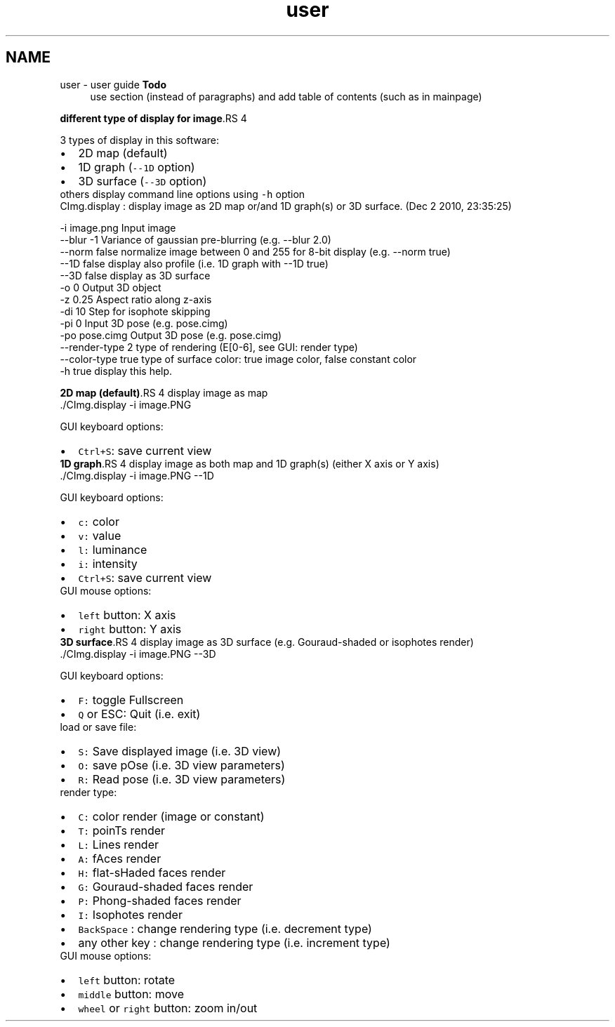 .TH "user" 3 "13 Apr 2012" "Version v0.3.0" "CImg.display" \" -*- nroff -*-
.ad l
.nh
.SH NAME
user \- user guide 
\fBTodo\fP
.RS 4
use section (instead of paragraphs) and add table of contents (such as in mainpage)
.RE
.PP
\fBdifferent type of display for image\fP.RS 4

.RE
.PP
3 types of display in this software: 
.PD 0

.IP "\(bu" 2
2D map (default) 
.IP "\(bu" 2
1D graph (\fC--1D\fP option) 
.IP "\(bu" 2
3D surface (\fC--3D\fP option)
.PP
others display command line options using \fC-h\fP option 
.PP
.nf

 CImg.display : display image as 2D map or/and 1D graph(s) or 3D surface. (Dec  2 2010, 23:35:25)

    -i               image.png                Input image
    --blur           -1                       Variance of gaussian pre-blurring (e.g. --blur 2.0)
    --norm           false                    normalize image between 0 and 255 for 8-bit display (e.g. --norm true)
    --1D             false                    display also profile (i.e. 1D graph with --1D true)
    --3D             false                    display as 3D surface
    -o               0                        Output 3D object
    -z               0.25                     Aspect ratio along z-axis
    -di              10                       Step for isophote skipping
    -pi              0                        Input 3D pose  (e.g. pose.cimg)
    -po              pose.cimg                Output 3D pose (e.g. pose.cimg)
    --render-type    2                        type of rendering (E[0-6], see GUI: render type)
    --color-type     true                     type of surface color: true image color, false constant color
    -h               true                     display this help.

.fi
.PP
.PP
\fB2D map (default)\fP.RS 4
display image as map 
.PP
.nf
   ./CImg.display -i image.PNG

.fi
.PP
 GUI keyboard options: 
.PD 0

.IP "\(bu" 2
\fCCtrl+S\fP: save current view 
.PP
.RE
.PP
\fB1D graph\fP.RS 4
display image as both map and 1D graph(s) (either X axis or Y axis) 
.PP
.nf
   ./CImg.display -i image.PNG --1D

.fi
.PP
 GUI keyboard options: 
.PD 0

.IP "\(bu" 2
\fCc:\fP color 
.IP "\(bu" 2
\fCv:\fP value 
.IP "\(bu" 2
\fCl:\fP luminance 
.IP "\(bu" 2
\fCi:\fP intensity 
.IP "\(bu" 2
\fCCtrl+S\fP: save current view
.PP
GUI mouse options: 
.PD 0

.IP "\(bu" 2
\fCleft\fP button: X axis 
.IP "\(bu" 2
\fCright\fP button: Y axis 
.PP
.RE
.PP
\fB3D surface\fP.RS 4
display image as 3D surface (e.g. Gouraud-shaded or isophotes render) 
.PP
.nf
   ./CImg.display -i image.PNG --3D

.fi
.PP
 GUI keyboard options: 
.PD 0

.IP "\(bu" 2
\fCF:\fP toggle Fullscreen 
.IP "\(bu" 2
\fCQ\fP or ESC: Quit (i.e. exit)
.PP
load or save file: 
.PD 0

.IP "\(bu" 2
\fCS:\fP Save displayed image (i.e. 3D view) 
.IP "\(bu" 2
\fCO:\fP save pOse (i.e. 3D view parameters) 
.IP "\(bu" 2
\fCR:\fP Read pose (i.e. 3D view parameters)
.PP
render type: 
.PD 0

.IP "\(bu" 2
\fCC:\fP color render (image or constant) 
.IP "\(bu" 2
\fCT:\fP poinTs render 
.IP "\(bu" 2
\fCL:\fP Lines render 
.IP "\(bu" 2
\fCA:\fP fAces render 
.IP "\(bu" 2
\fCH:\fP flat-sHaded faces render 
.IP "\(bu" 2
\fCG:\fP Gouraud-shaded faces render 
.IP "\(bu" 2
\fCP:\fP Phong-shaded faces render 
.IP "\(bu" 2
\fCI:\fP Isophotes render 
.IP "\(bu" 2
\fCBackSpace\fP : change rendering type (i.e. decrement type) 
.IP "\(bu" 2
any other key : change rendering type (i.e. increment type)
.PP
GUI mouse options: 
.PD 0

.IP "\(bu" 2
\fCleft\fP button: rotate 
.IP "\(bu" 2
\fCmiddle\fP button: move 
.IP "\(bu" 2
\fCwheel\fP or \fCright\fP button: zoom in/out  
.PP
.RE
.PP

